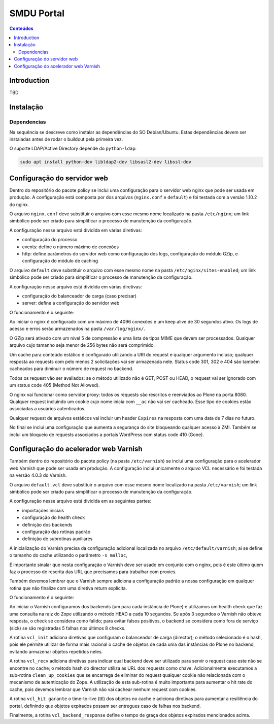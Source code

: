 ***********
SMDU Portal
***********

.. contents:: Conteúdos
   :depth: 2

Introduction
============

TBD

Instalação
==========

Dependencias
------------

Na sequência se descreve como instalar as dependências do SO Debian/Ubuntu.
Estas dependências devem ser instaladas antes de rodar o buildout pela primeira vez.

O suporte LDAP/Active Directory depende do ``python-ldap``:

.. code-block:: console

    sudo apt install python-dev libldap2-dev libsasl2-dev libssl-dev

Configuração do servidor web
============================

Dentro do repositório do pacote policy se inclui uma configuração para o servidor web nginx que pode ser usada em produção.
A configuração está composta por dos arquivos (``nginx.conf`` e ``default``) e foi testada com a versão 1.10.2 do nginx.

O arquivo ``nginx.conf`` deve substituir o arquivo com esse mesmo nome localizado na pasta ``/etc/nginx``;
um link simbólico pode ser criado para simplificar o processo de manutenção da configuração.

A configuração nesse arquivo está dividida em várias diretivas:

* configuração do processo
* events: define o número máximo de conexões
* http: define parâmetros do servidor web como configuração dos logs, configuração do módulo GZip, e configuração do módulo de caching

O arquivo ``default`` deve substituir o arquivo com esse mesmo nome na pasta ``/etc/nginx/sites-enabled``;
um link simbólico pode ser criado para simplificar o processo de manutenção da configuração.

A configuração nesse arquivo está dividida em várias diretivas:

* configuração do balanceador de carga (caso precisar)
* server: define a configuração do servidor web

O funcionamento é o seguinte:

Ao iniciar o nginx é configurado com um máximo de 4096 conexões e um keep alive de 30 segundos ativo.
Os logs de acesso e erros serão armazenados na pasta ``/var/log/nginx/``.

O GZip será ativado com um nível 5 de compressão e uma lista de tipos MIME que devem ser processados.
Qualquer arquivo cujo tamanho seja menor de 256 bytes não será comprimido.

Um cache para conteúdo estático é configurado utilizando a URI do request e qualquer argumento incluso;
qualquer resposta ao requests com pelo menos 2 solicitações vai ser armazenada nele.
Status code 301, 302 e 404 são também cacheados para diminuir o número de request no backend.

Todos os request vão ser avaliados: se o método utilizado não é GET, POST ou HEAD, o request vai ser ignorado com um status code 405 (Method Not Allowed).

O nginx vai funcionar como servidor proxy: todos os requests são rescritos e reenviados ao Plone na porta 8080.
Qualquer request incluindo um cookie cujo nome inicia com ``__ac`` não vai ser cacheado.
Esse tipo de cookies estão associadas a usuários autenticados.

Qualquer request de arquivos estáticos vai incluir um header ``Expires`` na resposta com uma data de 7 dias no futuro.

No final se inclui uma configuração que aumenta a segurança do site bloqueando qualquer acesso à ZMI.
Também se inclui um bloqueio de requests associados a portais WordPress com status code 410 (Gone).

Configuração do acelerador web Varnish
======================================

Também dentro do repositório do pacote policy (na pasta ``/etc/varnish``) se inclui uma  configuração para o acelerador web Varnish que pode ser usada em produção.
A configuração inclui unicamente o arquivo VCL necessário e foi testada na versão 4.0.3 do Varnish.

O arquivo ``default.vcl`` deve substituir o arquivo com esse mesmo nome localizado na pasta ``/etc/varnish``;
um link simbólico pode ser criado para simplificar o processo de manutenção da configuração.

A configuração nesse arquivo está dividida em as seguintes partes:

* importações iniciais
* configuração do health check
* definição dos backends
* configuração das rotinas padrão
* definição de subrotinas auxiliares

A inicialização do Varnish precisa da configuração adicional localizada no arquivo ``/etc/default/varnish``;
ai se define o tamanho do cache utilizando o parâmetro ``-s malloc``,

É importante sinalar que nesta configuração o Varnish deve ser usado em conjunto com o nginx,
pois é este último quem faz o processo de rescrita das URL que precisamos para trabalhar com proxies.

Também devemos lembrar que o Varnish sempre adiciona a configuração padrão a nossa configuração em qualquer rotina que não finalize com uma diretiva return explícita.

O funcionamento é o seguinte:

Ao iniciar o Varnish configuramos dos backends (um para cada instância de Plone) e utilizamos um health check que faz uma consulta na raiz do Zope utilizando o método HEAD a cada 10 segundos.
Se após 3 segundos o Varnish não obteve resposta,
o check se considera como falido;
para evitar falsos positivos,
o backend se considera como fora de serviço (sick) se são registradas 5 falhas nos últimos 8 checks.

A rotina ``vcl_init`` adiciona diretivas que configuram o balanceador de carga (director);
o método selecionado é o hash,
pois ele permite utilizar de forma mais racional o cache de objetos de cada uma das instâncias do Plone no backend,
evitando armazenar objetos repetidos neles.

A rotina ``vcl_recv`` adiciona diretivas para indicar qual backend deve ser utilizado para servir o request caso este não se encontre no cache;
o método hash do director utiliza as URL dos requests como chave.
Adicionalmente executamos a sub-rotina ``clean_up_cookies`` que se encarrega de eliminar do request qualquer cookie não relacionada com o mecanismo de autenticação do Zope.
A utilização de esta sub-rotina é muito importante para aumentar o hit rate do cache,
pois devemos lembrar que Varnish não vai cachear nenhum request com cookies.

A rotina ``vcl_hit garante`` o time-to-live (ttl) dos objetos no cache e adiciona diretivas para aumentar a resiliência do portal,
definindo que objetos expirados possam ser entregues caso de falhas nos backend.

Finalmente, a rotina ``vcl_backend_response`` define o tempo de graça dos objetos expirados mencionados acima.
